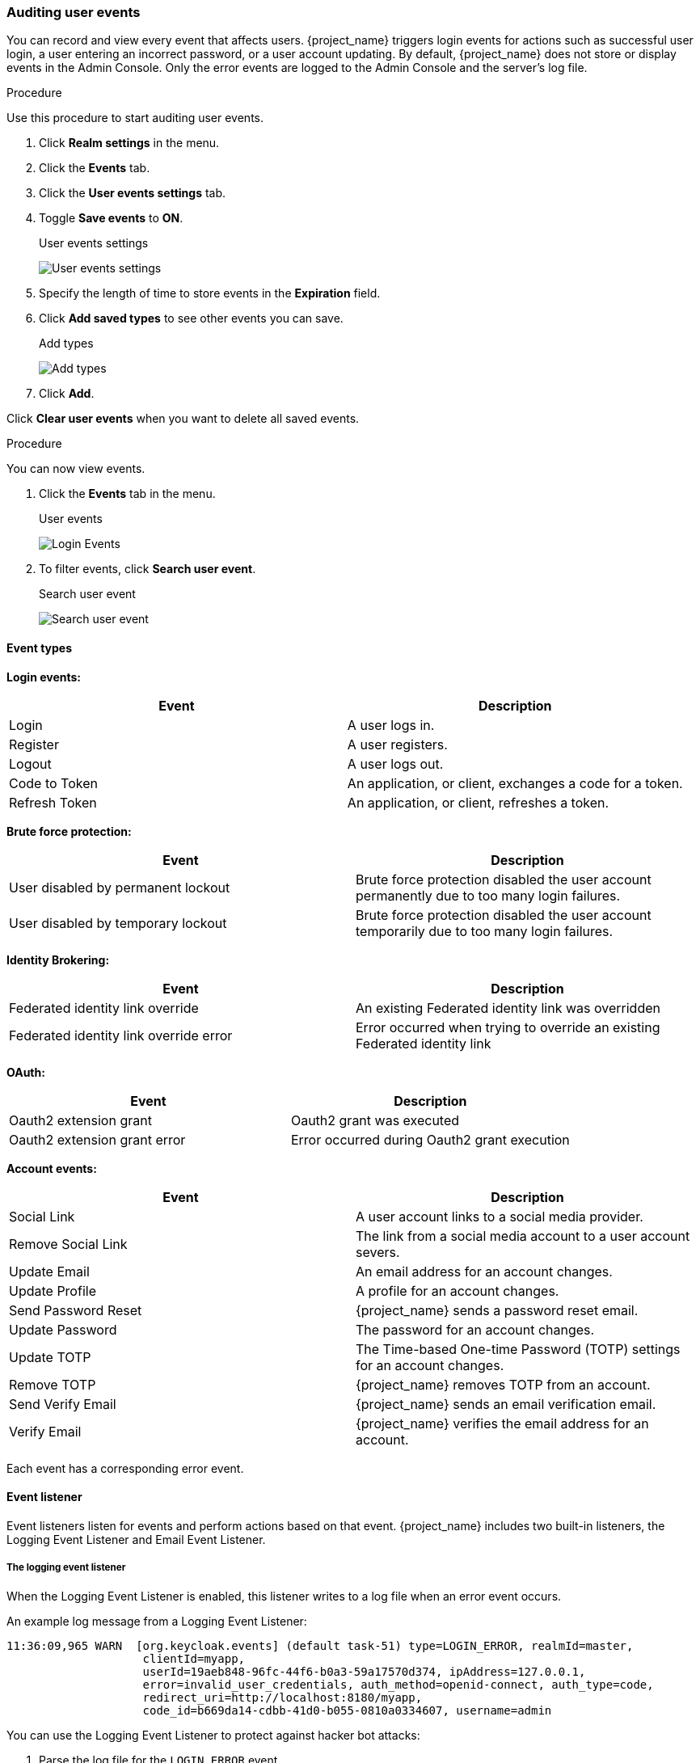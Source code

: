 
=== Auditing user events

You can record and view every event that affects users. {project_name} triggers login events for actions such as successful user login, a user entering an incorrect password, or a user account updating. By default, {project_name} does not store or display events in the Admin Console. Only the error events are logged to the Admin Console and the server’s log file.

.Procedure

Use this procedure to start auditing user events.

. Click *Realm settings* in the menu.
. Click the *Events* tab.
. Click the *User events settings* tab.
. Toggle *Save events* to *ON*.
+
.User events settings
image:images/user-events-settings.png[User events settings]

. Specify the length of time to store events in the *Expiration* field.

. Click *Add saved types* to see other events you can save.
+
.Add types
image:images/add-event-types.png[Add types]

. Click *Add*.

Click *Clear user events* when you want to delete all saved events.

.Procedure

You can now view events.

. Click the *Events* tab in the menu.
+
.User events
image:images/user-events.png[Login Events]

. To filter events, click *Search user event*.
+
.Search user event
image:images/search-user-event.png[Search user event]

==== Event types

*Login events:*

[cols="2",options="header"]
|===
|Event |Description
|Login
|A user logs in.

|Register
|A user registers.

|Logout
|A user logs out.

|Code to Token
|An application, or client, exchanges a code for a token.

|Refresh Token
|An application, or client, refreshes a token.

|===

*Brute force protection:*

[cols="2",options="header"]
|===
|Event |Description
|User disabled by permanent lockout
|Brute force protection disabled the user account permanently due to too many login failures.

|User disabled by temporary lockout
|Brute force protection disabled the user account temporarily due to too many login failures.

|===

*Identity Brokering:*

[cols="2",options="header"]
|===
|Event |Description
|Federated identity link override
|An existing Federated identity link was overridden

|Federated identity link override error
|Error occurred when trying to override an existing Federated identity link

|===

*OAuth:*

[cols="2",options="header"]
|===
|Event |Description
|Oauth2 extension grant
|Oauth2 grant was executed

|Oauth2 extension grant error
|Error occurred during Oauth2 grant execution

|===

*Account events:*

[cols="2",options="header"]
|===
|Event |Description
|Social Link
|A user account links to a social media provider.

|Remove Social Link
|The link from a social media account to a user account severs.

|Update Email
|An email address for an account changes.

|Update Profile
|A profile for an account changes.

|Send Password Reset
|{project_name} sends a password reset email.

|Update Password
|The password for an account changes.

|Update TOTP
|The Time-based One-time Password (TOTP) settings for an account changes.

|Remove TOTP
|{project_name} removes TOTP from an account.

|Send Verify Email
|{project_name} sends an email verification email.

|Verify Email
|{project_name} verifies the email address for an account.

|===

Each event has a corresponding error event.

[[event-listener]]
==== Event listener

Event listeners listen for events and perform actions based on that event. {project_name} includes two built-in listeners, the Logging Event Listener and Email Event Listener.

===== The logging event listener
When the Logging Event Listener is enabled, this listener writes to a log file when an error event occurs.

An example log message from a Logging Event Listener:

----
11:36:09,965 WARN  [org.keycloak.events] (default task-51) type=LOGIN_ERROR, realmId=master,
                    clientId=myapp,
                    userId=19aeb848-96fc-44f6-b0a3-59a17570d374, ipAddress=127.0.0.1,
                    error=invalid_user_credentials, auth_method=openid-connect, auth_type=code,
                    redirect_uri=http://localhost:8180/myapp,
                    code_id=b669da14-cdbb-41d0-b055-0810a0334607, username=admin
----

You can use the Logging Event Listener to protect against hacker bot attacks:

. Parse the log file for the `LOGIN_ERROR` event.
. Extract the IP Address of the failed login event.
. Send the IP address to an intrusion prevention software framework tool.

The Logging Event Listener logs events to the `org.keycloak.events` log category. {project_name} does not include debug log events in server logs, by default.

To include debug log events in server logs:

. Change the log level for the `org.keycloak.events` category
. Change the log level used by the Logging Event listener.

To change the log level used by the Logging Event listener, add the following:

[source,bash]
----
bin/kc.[sh|bat] start --spi-events-listener-jboss-logging-success-level=info --spi-events-listener-jboss-logging-error-level=error
----

The valid values for log levels are `debug`, `info`, `warn`, `error`, and `fatal`.

===== The Email Event Listener

The Email Event Listener sends a message to the user's email address when an event occurs and supports the following events:

* Login Error.
* Update Password.
* Update Time-based One-time Password (TOTP).
* Remove One-time Password (OTP).

The following conditions need to be met for an email to be sent:

* User has an email address.
* User's email address is marked as verified.

.Prerequisites

* Realm's email settings configured.

.Procedure

To enable the Email Listener:

. Click *Realm settings* in the menu.
. Click the *Events* tab.
. Click the *Event listeners* field.
. Select `email`.
+
.Event listeners
image:images/event-listeners.png[Event listeners]

You can exclude events by using the `--spi-events-listener-email-exclude-events` argument. For example:

[source,bash]
----
kc.[sh|bat] --spi-events-listener-email-exclude-events=UPDATE_TOTP,REMOVE_TOTP
----

